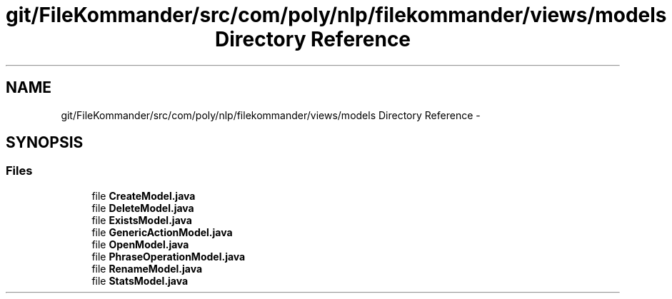 .TH "git/FileKommander/src/com/poly/nlp/filekommander/views/models Directory Reference" 3 "Sat Dec 22 2012" "Version 0.001" "FileKommander" \" -*- nroff -*-
.ad l
.nh
.SH NAME
git/FileKommander/src/com/poly/nlp/filekommander/views/models Directory Reference \- 
.SH SYNOPSIS
.br
.PP
.SS "Files"

.in +1c
.ti -1c
.RI "file \fBCreateModel\&.java\fP"
.br
.ti -1c
.RI "file \fBDeleteModel\&.java\fP"
.br
.ti -1c
.RI "file \fBExistsModel\&.java\fP"
.br
.ti -1c
.RI "file \fBGenericActionModel\&.java\fP"
.br
.ti -1c
.RI "file \fBOpenModel\&.java\fP"
.br
.ti -1c
.RI "file \fBPhraseOperationModel\&.java\fP"
.br
.ti -1c
.RI "file \fBRenameModel\&.java\fP"
.br
.ti -1c
.RI "file \fBStatsModel\&.java\fP"
.br
.in -1c
